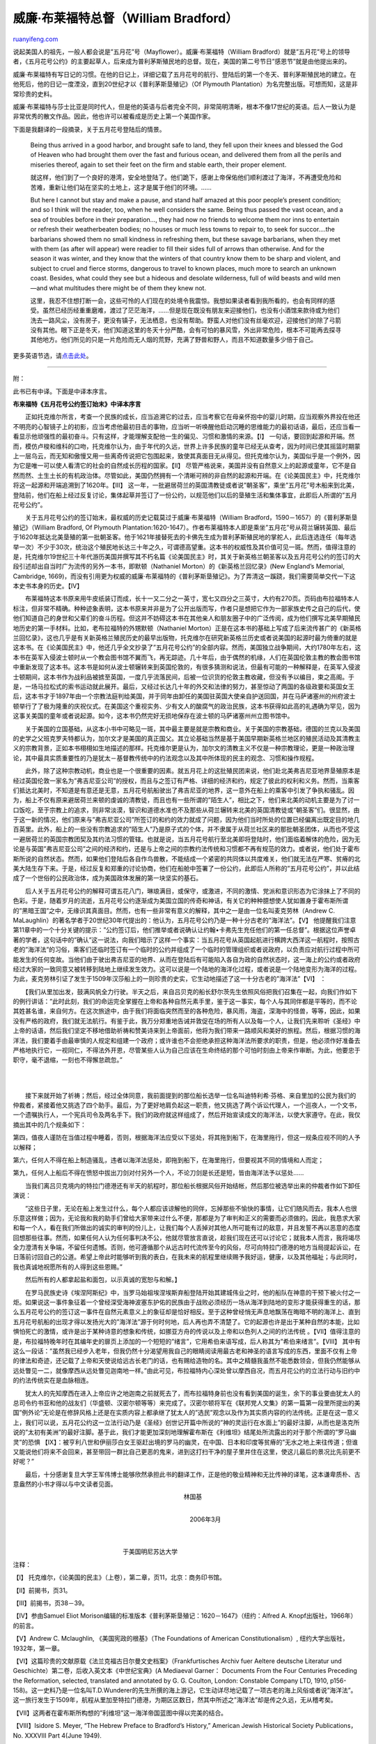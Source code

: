 .. _200607_william_bradford:

威廉·布莱福特总督（William Bradford）
========================================================

`ruanyifeng.com <http://www.ruanyifeng.com/blog/2006/07/william_bradford.html>`__

说起美国人的祖先，一般人都会说是”五月花”号（Mayflower）。威廉·布莱福特（William
Bradford）就是”五月花”号上的领导者，《五月花号公约》的主要起草人，后来成为普利茅斯殖民地的总督。现在，美国的第二号节日”感恩节”就是由他提出来的。

威廉·布莱福特有写日记的习惯。在他的日记上，详细记载了五月花号的航行、登陆后的第一个冬天、普利茅斯殖民地的建立。在他死后，他的日记一度湮没，直到20世纪才以《普利茅斯垦殖记》（Of
Plymouth Plantation）为名完整出版。可想而知，这是非常珍贵的史料。

威廉·布莱福特与莎士比亚是同时代人，但是他的英语与后者完全不同，非常简明清晰，根本不像17世纪的英语。后人一致认为是非常优秀的散文作品。因此，他也许可以被看成是历史上第一个美国作家。

下面是我翻译的一段摘录，关于五月花号登陆后的情景。

    Being thus arrived in a good harbor, and brought safe to land, they
    fell upon their knees and blessed the God of Heaven who had brought
    them over the fast and furious ocean, and delivered them from all
    the perils and miseries thereof, again to set their feet on the firm
    and stable earth, their proper element.

    就这样，他们到了一个良好的港湾，安全地登陆了。他们跪下，感谢上帝保佑他们顺利渡过了海洋，不再遭受危险和苦难，重新让他们站在坚实的土地上，这才是属于他们的环境。……

    But here I cannot but stay and make a pause, and stand half amazed
    at this poor people’s present condition; and so I think will the
    reader, too, when he well considers the same. Being thus passed the
    vast ocean, and a sea of troubles before in their preparation…, they
    had now no friends to welcome them nor inns to entertain or refresh
    their weatherbeaten bodies; no houses or much less towns to repair
    to, to seek for succor….the barbarians showed them no small kindness
    in refreshing them, but these savage barbarians, when they met with
    them (as after will appear) were readier to fill their sides full of
    arrows than otherwise. And for the season it was winter, and they
    know that the winters of that country know them to be sharp and
    violent, and subject to cruel and fierce storms, dangerous to travel
    to known places, much more to search an unknown coast. Besides, what
    could they see but a hideous and desolate wilderness, full of wild
    beasts and wild men—and what multitudes there might be of them they
    knew not.

    这里，我忍不住想打断一会，这些可怜的人们现在的处境令我震惊。我想如果读者看到我所看的，也会有同样的感受。虽然已经历经重重磨难，渡过了茫茫海洋，……但是现在既没有朋友来迎接他们，也没有小酒馆来款待或为他们洗去一路风尘，没有房子，更没有镇子，无法栖息，也没有帮助。野蛮人对他们没有丝毫欢迎，迎接他们的除了弓箭没有其他。眼下正是冬天，他们知道这里的冬天十分严酷，会有可怕的暴风雪，外出非常危险，根本不可能再去探寻其他地方。他们所见的只是一片危险而无人烟的荒野，充满了野兽和野人，而且不知道数量多少倍于自己。

更多英语节选，请\ `点击此处 <http://www.fordham.edu/halsall/mod/1650bradford.html>`__\ 。


===================================

附：

此书已有中译。下面是中译本序言。

**布来福特《五月花号公约签订始末》中译本序言**

　　正如托克维尔所言，考查一个民族的成长，应当追溯它的过去，应当考察它在母亲怀抱中的婴儿时期，应当观察外界投在他还不明亮的心智镜子上的初影，应当考虑他最初目击的事物，应当听一听唤醒他启动沉睡的思维能力的最初话语，最后，还应当看一看显示他顽强性的最初奋斗。只有这样，才能理解支配他一生的偏见、习惯和激情的来源。【I】
一句话，要回到起源和开端。然而，模仿卢梭和维科的口吻，托克维尔认为，由于年代的久远，世界上许多民族的童年已经无从查考，因为时间已使其摇篮时期蒙上一层乌云，而无知和傲慢又用一些离奇传说把它包围起来，致使其真面目无从得见。但托克维尔认为，美国似乎是一个例外，因为它是唯一可以使人看清它的社会的自然成长历程的国家。【II】
尽管严格说来，美国并没有自然意义上的起源或童年，它不是自然而然、土生土长的有机政治体。尽管如此，美国仍然拥有一个清晰可辨的非自然的起源和开端。在《论美国民主》中，托克维尔将这一起源和开端追溯到了1620年。【III】
这一年，一批避居荷兰的英国清教徒或者说”朝圣客”，乘坐”五月花”号木船来到北美，登陆前，他们在船上经过反复讨论，集体起草并签订了一份公约，以规范他们以后的垦殖生活和集体事宜，此即后人所谓的”五月花号公约”。

　　关于五月花号公约的签订始末，最权威的历史记载莫过于威廉·布莱福特（William
Bradford，1590－1657）的《普利茅斯垦殖记》（William Bradford, Of
Plymouth
Plantation:1620-1647）。作者布莱福特本人即是乘坐”五月花”号从荷兰辗转英国、最后于1620年抵达北美垦殖的第一批朝圣客。他于1621年接替死去的卡佛先生成为普利茅斯殖民地的掌舵人，此后连选连任（每年选举一次）不少于30次，统治这个殖民地长达三十年之久，可谓德高望重。这本书的权威性及其价值可见一斑。然而，值得注意的是，托克维尔19世纪三十年代游历美国并撰写其不朽名篇《论美国民主》时，其关于新英格兰朝圣客以及五月花号公约的签订的大段引述却出自当时广为流传的另外一本书，即默顿（Nathaniel
Morton）的《新英格兰回忆录》(New England’s Memorial, Cambridge,
1669)，而没有引用更为权威的威廉·布莱福特的《普利茅斯垦殖记》。为了弄清这一蹊跷，我们需要简单交代一下这本史书本身的历史。【IV】

　　布莱福特这本书原来用牛皮纸装订而成，长十一又二分之一英寸，宽七又四分之三英寸，大约有270页。页码由布拉福特本人标注，但非常不精确。种种迹象表明，这本书原来并非是为了公开出版而写，作者只是想把它作为一部家族史传之自己的后代，使他们知道自己的身世和父辈们的奋斗历程。但这并不妨碍这本书在其他亲人和朋友圈子中的广泛传阅，成为他们撰写北美早期殖民地历史的第一手材料。比如，老布拉福特的外甥默顿（Nathaniel
Morton）正是在这本书的基础上写成了后来流传甚广的《新英格兰回忆录》，这也几乎是有关新英格兰殖民历史的最早出版物，托克维尔在研究新英格兰历史或者说美国的起源时最为倚重的就是这本书。在《论美国民主》中，他还几乎全文抄录了”五月花号公约”的全部内容。然而，美国独立战争期间，大约1780年左右，这本书在英军入侵波士顿时从一个教会图书馆不翼而飞，再无踪迹。几十年后，由于偶然的机缘，人们在英国伦敦主教的教会图书馆中重新发现了这本书。这本书是如何从波士顿辗转来到英国伦敦的，有很多猜测和说法，但最有可能的一种解释是，在英军入侵波士顿期间，这本书作为战利品被掳至英国，一度几乎流落民间，后被一位识货的伦敦主教收藏，但没有予以编目，束之高阁。于是，一场马拉松式的索书运动就此展开。最后，又经过长达几十年的外交和法律的努力，甚至惊动了两国的各级政要和英国女王后，这本书才于1897年由一个宗教法庭判给美国，并于同年由卸任的美国驻英国大使亲自护送回国，并在马萨诸塞州的州府波士顿举行了了极为隆重的庆祝仪式。在美国这个重视实务、少有文人的酸腐气的政治民族，这本书获得如此高的礼遇确为罕见，因为这事关美国的童年或者说起源。如今，这本书仍然完好无损地保存在波士顿的马萨诸塞州州立图书馆中。

　　关于美国的立国基础，从这本小书中可略见一斑，其中最主要是就是宗教和商业。关于美国的宗教基础，德国的兰克以及美国的史学之父班克罗夫特都认为，加尔文才是美国的真正国父。其立论基础当然是基于美国早期新英格兰地区的殖民活动及其清教主义的宗教背景，正如本书栩栩如生地描述的那样。托克维尔更是认为，加尔文的清教主义不仅是一种宗教理论，更是一种政治理论，其中最具实质重要性的乃是犹太－基督教传统中的约法观念以及其中所体现的民主的观念、习惯和操作规程。

　　此外，除了这种宗教动机，商业也是一个很重要的因素。就五月花上的这批殖民团来说，他们赴北美弗吉尼亚地界垦殖原本是经过英国伦敦一家名为”弗吉尼亚公司”的授权，而且与之签订有严格、详细的经济和约，规定了彼此的权利和义务。然而，当乘客们抵达北美时，不知道是有意还是无意，五月花号航船驶出了弗吉尼亚的地界，这一意外在船上的乘客中引发了争执和骚乱。因为，船上不仅有原来避居荷兰来顿的虔诚的清教徒，而且也有一些所谓的”陌生人”，相比之下，他们来北美的动机主要是为了讨一口饭吃，至于宗教上的追求，则非常淡漠，智识和道德水准也不及那些从荷兰辗转来北美的英国清教徒或”朝圣客”们。很显然，由于这一新的情况，他们原来与”弗吉尼亚公司”所签订的和约的效力就成了问题，因为他们当时所处的位置已经偏离出既定目的地几百英里。此外，船上的一些没有宗教追求的”陌生人”乃是原子式的个体，并不隶属于从荷兰社区来的那批朝圣团体，从而也不受这一避居荷兰的英国宗教团契及其约法习惯的管辖。也就是说，当五月花号航行至北美即将登陆时，他们面临着解体的危险，因为无论是与英国”弗吉尼亚公司”之间的经济和约，还是与上帝之间的宗教约法传统和习惯都不再有规范的效力。或者说，他们处于霍布斯所说的自然状态。然而，如果他们登陆后各自作鸟兽散，不能结成一个紧密的共同体以共度难关，他们就无法在严寒、贫瘠的北美大陆生存下来。于是，经过反复和郑重的讨论协商，他们在船舱中签署了一份公约，此即后人所称的”五月花号公约”，并以此结成了一个世俗的公民政治体，成为美国政体发展的第一块坚实的基石。

　　后人关于五月花号公约的解释可谓五花八门，琳琅满目，或保守，或激进，不同的激情、党派和意识形态为它涂抹上了不同的色彩。于是，随着岁月的流逝，五月花号公约逐渐成为美国立国的传奇和神话，有关它的种种臆想使人犹如置身于霍布斯所谓的”黑暗王国”之中，无缘识其真面目。然而，也有一些非常有意义的解释，其中之一是由一位名叫麦克劳林（Andrew
C.
MaLaughlin）的著名学者于20世纪30年代提出的：他认为，五月花号公约乃是一种十分古老的”海洋法”。【V】
他提醒我们注意第11章中的一个十分关键的提示：”公约签订后，他们推举或者说确认让约翰•卡弗先生充任他们的第一任总督”。根据这位声誉卓著的学者，这句话中的”确认”这一说法，向我们暗示了这样一个事实：当五月花号从英国起航进行横跨大西洋这一航程时，按照古老的”海洋法”的习俗，乘客们还临时签订有一个临时的公约并组成了一个临时的管理组织或者说政府，以负责应对航行过程中所可能发生的任何变故。当他们由于驶出弗吉尼亚的地界、从而在登陆后有可能陷入各自为政的自然状态时，这一海上的公约或者政府经过大家的一致同意又被转移到陆地上继续发生效力。这可以说是一个陆地的海洋化过程，或者说是一个陆地变形为海洋的过程。为此，麦克劳林引证了发生于1509年汉莎船上的一则珍贵的史实，它生动地描述了这一十分古老的”海洋法”【VI】
：

　　【我们从里加出发，鼓满风帆全力行驶。半天之后，来自吕贝克的船长舒尔茨先生依照风俗把我们召集在一起，向我们作如下的例行讲话：”此时此刻，我们的命运完全掌握在上帝和各种自然元素手里，鉴于这一事实，每个人与其同伴都是平等的，而不论其姓甚名谁，来自何方。在这次旅途中，由于我们将面临突然而至的各种危险，暴风雨，海盗，深海中的怪兽，等等，因此，如果没有严格的政府，我们就无法航行。有鉴于此，我万分郑重地告诫并敦促在场的所有人以及每一个人，让我们先来聆听《圣经》中上帝的话语，然后我们坚定不移地借助祈祷和赞美诗来到上帝面前，他将为我们带来一路顺风和美好的旅程。然后，根据习惯的海洋法，我们要着手由最审慎的人规定和组建一个政府；或许谁也不会拒绝承担这种海洋法所要求的职责，但是，他必须作好准备去严格地执行它，一视同仁，不得法外开恩，尽管某些人认为自己应该在生命终结的那个可怕时刻由上帝来作审断。为此，他要忠于职守，毫不退缩，一刻也不得懈怠疏忽。”

| 
| 
　　接下来就开始了祈祷；然后，经过全体同意，我前面提到的那位船长选举一位名叫迪特利希·芬格、来自里加的公民为我们的仲裁者，紧接着他又挑选了四个助手。最后，为了更好地肩负起这一职责，他又挑选了两个诉讼代理人，一个巡夜人，一个文书，一个遗嘱执行人，一个宪兵司令及两名手下。我们的政府就这样组成了，然后开始宣读成文的海洋法，以使大家遵守。在此，我仅摘出其中的几个规条如下：

第四，值夜人谨防在当值过程中睡着，否则，根据海洋法应受以下惩处，将其拖到船下，在海里拖行，但这一规条应视不同的人予以解释；

第六，任何人不得在船上制造骚乱，违者以海洋法惩处，即拖到船下，在海里拖行，但要视其不同的情境和人而定；

第九，任何人上船后不得在愤怒中拔出刀剑对付另外一个人，不论刀剑是长还是短，皆由海洋法予以惩处……

　　当我们离吕贝克境内的特拉门德港还有半天的航程时，那位船长根据风俗开始结帐，然后那位被选举出来的仲裁者作如下卸任演说：

　　”这些日子里，无论在船上发生过什么，每个人都应该谅解他的同伴，忘掉那些不愉快的事情，让它们随风而去，我本人也很乐意这样做；因为，无论我和我的助手们曾给大家带来过什么不便，那都是为了审判和正义的需要而必须做的。因此，我恳求大家和每一个人，看在我们所做出的诚实的审判的份儿上，让我们每个人丢掉对其他人所可能有过的敌意，并且发誓不再以恶意的态度回想那些往事。然而，如果任何人认为任何事判决不公，他就尽管放言直说，趁我们现在还可以讨论它；就我本人而言，我将竭尽全力澄清有关争端，不留任何遗憾。否则，他可遵循那个从远古时代流传至今的风俗，尽可向特拉门德港的地方当局提起诉讼，在日落前讨回自己的公道。希望上帝此时能够听到我的表白，在我未来的航程里继续赐予我好运，健康，以及其他福祉；与此同时，我也真诚地祝愿所有的人得到这些恩赐。”

　　然后所有的人都拿起盐和面包，以示真诚的宽恕与和解。】

　　在罗马民族史诗《埃涅阿斯纪》中，当罗马始祖埃涅埃斯弃船登陆开始其建城伟业之时，他的船队在神意的干预下被火付之一炬。如果说这一事件象征着一个曾经深受海神波塞东护佑的民族由于战败必须经历一场从海洋到陆地的变形才能获得重生的话，那么五月花号公约的签订这一事件在自然元素意义上的象征却是恰好相反。至于这种曾经悄无声息地飘荡在晦暗不明的海洋上、直到五月花号航船的出现才得以发扬光大的”海洋法”源于何时何地，后人再也弄不清楚了。它的起源也许是出于某种自然的本能，比如惧怕死亡的激情，或许是出于某种诗意的想象和传统，如挪亚方舟的传说以及上帝和以色列人之间的约法传统
。【VII】值得注意的是，布拉福特晚年时在其编年史的扉页上添加的一个短短的”绪言”，它用希伯来语写成，后人称其为”希伯来绪言”。【VIII】
其中有这么一段话：”虽然我已经步入老年，但我仍然十分渴望用我自己的眼睛阅读用最古老和神圣的语言写成的东西，里面不仅有上帝的律法和奇迹，还记载了上帝和天使说给远古长老门的话，也有赐给造物的名。其中之精髓我虽然不能悉数领会，但我仍然能够从远处瞥见一二，就像摩西从远处瞥见迦南地一样。”由此可见，布拉福特内心深处曾以摩西自况，而五月花公约的立法行动与旧约中的约法传统实在是血脉相连。

　　犹太人的先知摩西在进入上帝应许之地迦南之前就死去了，而布拉福特身前也没有看到美国的诞生，余下的事业要由犹太人的总司令约书亚和他的战友们（华盛顿、汉密尔顿等等）来完成了。汉密尔顿将军在《联邦党人文集》的第一篇第一段里所提出的美国”例外论”无论是在修辞风格上还是在实质内容上都承继了犹太人的”选民”观念以及作为其实质内容的约法传统。正是在这一意义上，我们可以说，五月花公约这一立法行动乃是《圣经》创世记开篇中所说的”神的灵运行在水面上”的最好注脚，从而也是洛克所说的”太初有美洲”的最好注脚。基于此，我们才能更加深刻地理解霍布斯在《利维坦》结尾处所流露出的对于那个所谓的”罗马幽灵”的恐惧
【IX】：被亨利八世和伊丽莎白女王驱赶出境的罗马的幽灵，在中国、日本和印度等贫瘠的”无水之地上来往传道；但谁又能说他们将来不会回来，甚至带回一群比自己更恶的鬼来，进到这打扫干净的屋子里并住在这里，使这儿最后的景况比先前更不好呢？”

　　最后，十分感谢复旦大学王军伟博士能够欣然承担此书的翻译工作，正是他的敬业精神和无比传神的译笔，这本谦卑质朴、古意盎然的小书才得以与中文读者见面。

　　　　　　　　　　　　　　　　　　　　　　　　　　　　林国基

| 
|  　　　　　　　　　　　　　　　　　　　　　　　　　　　2006年3月

| 
|  　　　　　　　　
　　　　　　　　　　　　　　　　　　于美国明尼苏达大学

注释：

【I】
托克维尔，《论美国的民主》（上卷），第二章，页11，北京：商务印书馆。

【II】前揭书，页31。

【III】前揭书，页38－39。

【IV】参由Samuel Eliot
Morison编辑的标准版本《普利茅斯垦殖记：1620－1647》（纽约：Alfred A.
Knopf出版社，1966年）的前言。

【V】Andrew C. Mclaughlin, 《美国宪政的根基》（The Foundations of
American Constitutionalism）, 纽约大学出版社，1932年，第一章。

【VI】这篇珍贵的文献原载《法兰克福古日尔曼文史档案》（Frankfurtisches
Archiv fuer Aeltere deutsche Literatur und
Geschichte）第二卷，后收入英文本《中世纪宝典》(A Mediaeval Garner：
Documents From the Four Centuries Preceding the Reformation, selected,
translated and annotated by G. G. Coulton, London: Constable Company
LTD, 1910,
p156-158)。这一史料乃是一位名叫T.D.Wunderer的先生所撰的海上游记，它生动详尽地记载了一项古老的海上风俗或者说”海洋法”。这一旅行发生于1509年，航程从里加至特拉门德港，为期区区数日，然其中所述之”海洋法”却是传之久远，无从稽考矣。

【VII】这两者在霍布斯所构想的”利维坦”这一海洋帝国蓝图中得以完美的结合。

【VIII】Isidore S. Meyer, “The Hebrew Preface to Bradford’s History,”
American Jewish Historical Society Publications，No. XXXVIII Part 4(June
1949).

【IX】霍布斯，《利维坦》，第四部分，第47章，页567，北京：商务印书馆。

| 
|  ————————————

【美】威廉•布莱福特，《五月花号公约签订始末》，王军伟译，林国基序

上海三联书店，2006

上海六点文化传播

海国图志系列从书

`ruanyifeng.com <http://www.ruanyifeng.com/blog/2006/07/william_bradford.html>`__

Evernote

**

Highlight

Remove Highlight

.. note::
    原文地址: http://www.ruanyifeng.com/blog/2006/07/william_bradford.html 
    作者: 阮一峰 

    编辑: 木书架 http://www.me115.com